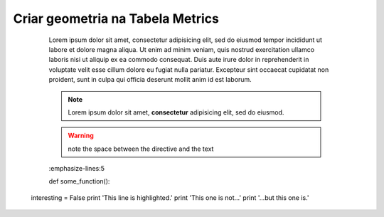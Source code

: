 Criar geometria na Tabela Metrics
=================================

	Lorem ipsum dolor sit amet, consectetur adipisicing elit, sed do eiusmod
	tempor incididunt ut labore et dolore magna aliqua. Ut enim ad minim veniam,
	quis nostrud exercitation ullamco laboris nisi ut aliquip ex ea commodo
	consequat. Duis aute irure dolor in reprehenderit in voluptate velit esse
	cillum dolore eu fugiat nulla pariatur. Excepteur sint occaecat cupidatat non
	proident, sunt in culpa qui officia deserunt mollit anim id est laborum.

	.. note::  Lorem ipsum dolor sit amet, **consectetur** adipisicing elit, sed do eiusmod.


	.. warning:: note the space between the directive and the text


	.. exemplo de código em python
	.. code-block:: python
   	:emphasize-lines:5

   	def some_function():
       interesting = False
       print 'This line is highlighted.'
       print 'This one is not...'
       print '...but this one is.'